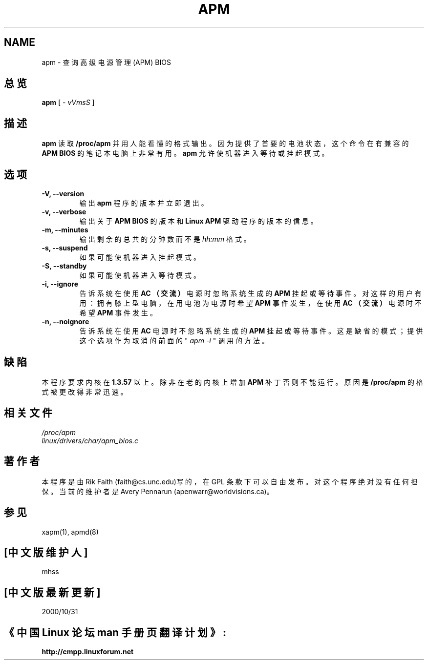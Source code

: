.\" apm.1 -- 
.\" Created: Wed Jan 10 14:54:03 1996 by r.faith@ieee.org
.\" Revised: Sun Apr 21 16:37:43 1996 by r.faith@ieee.org
.\" Copyright 1996 Rickard E. Faith (r.faith@ieee.org)
.\" 
.\" Permission is granted to make and distribute verbatim copies of this
.\" manual provided the copyright notice and this permission notice are
.\" preserved on all copies.
.\" 
.\" Permission is granted to copy and distribute modified versions of this
.\" manual under the conditions for verbatim copying, provided that the
.\" entire resulting derived work is distributed under the terms of a
.\" permission notice identical to this one
.\" 
.\" Since the Linux kernel and libraries are constantly changing, this
.\" manual page may be incorrect or out-of-date.  The author(s) assume no
.\" responsibility for errors or omissions, or for damages resulting from
.\" the use of the information contained herein.  The author(s) may not
.\" have taken the same level of care in the production of this manual,
.\" which is licensed free of charge, as they might when working
.\" professionally.
.\" 
.\" Formatted or processed versions of this manual, if unaccompanied by
.\" the source, must acknowledge the copyright and authors of this work.
.\" 
.TH APM 1 "10 Jan 1996" "" "Linux Programmer's Manual"
.SH NAME
apm \- 查询高级电源管理(APM) BIOS
.SH 总览
.B apm
[ \-
.I vVmsS
]
.SH 描述
.B apm
读取
.B  /proc/apm
并用人能看懂的格式输出。因为提供了首要的
电池状态，这个命令在有兼容的
.B  APM BIOS
的笔记本电脑上非常有用。
.B apm
允许使机器进入等待或挂起模式。
.SH  选项
.TP
.B -V, --version
输出
.B  apm
程序的版本并立即退出。
.TP
.B  -v, --verbose
输出关于
.B  APM BIOS
的版本和
.B  Linux APM
驱动程序的版本的信息。
.TP
.B -m, --minutes
输出剩余的总共的分钟数而不是
.I  hh:mm
格式。
.TP
.B -s, --suspend
如果可能使机器进入挂起模式。
.TP
.B -S, --standby
如果可能使机器进入等待模式。
.TP
.B  -i, --ignore
告诉系统在使用
.B  AC （交流）
电源时忽略系统生成的
.B  APM
挂起或等待事件。
对这样的用户有用：拥有膝上型电脑，在用电池为电源
时希望
.B  APM 
事件发生，在使用
.B  AC （交流）
电源时不希望
.B APM
事件发生。
.TP
.B -n, --noignore
告诉系统在使用
.B  AC
电源时不忽略系统生成的
.B  APM
挂起或等待事件。
这是缺省的模式；提供这个选项作为取消的前
面的 "
.I apm -i
" 调用的方法。
.SH  缺陷
本程序要求内核在 
.BI 1.3.57
以上。除非在老的内核上增加
.B  APM
补丁否则不能运行。原因是
.B  /proc/apm
的格式被更改得非常迅速。
.SH 相关文件
.I /proc/apm
.br
.I  linux/drivers/char/apm_bios.c
.SH  著作者
本程序是由 Rik Faith (faith@cs.unc.edu)写的，在 GPL 条款下
可以自由发布。对这个程序绝对没有任何担保。当前的维护者是
Avery Pennarun (apenwarr@worldvisions.ca)。
.SH  参见
xapm(1), apmd(8)
.SH [中文版维护人]
mhss
.SH [中文版最新更新]
2000/10/31 
.SH 《中国 Linux 论坛 man 手册页翻译计划》:
.BI http://cmpp.linuxforum.net
